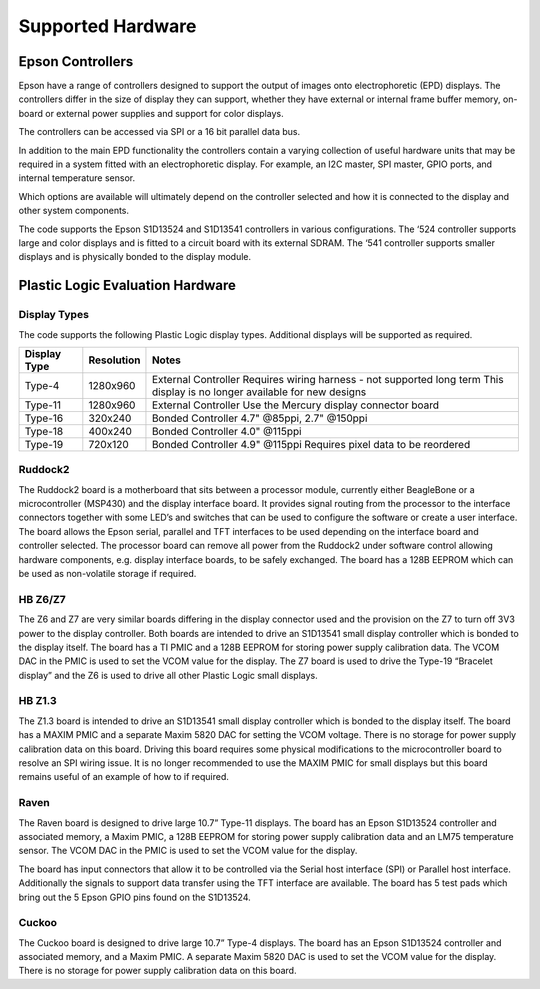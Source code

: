 Supported Hardware
==================

Epson Controllers
-----------------
Epson have a range of controllers designed to support the output of images onto electrophoretic (EPD)
displays. The controllers differ in the size of display they can support, whether they have external or
internal frame buffer memory, on-board or external power supplies and support for color displays.

The controllers can be accessed via SPI or a 16 bit parallel data bus.

In addition to the main EPD functionality the controllers contain a varying collection of useful hardware
units that may be required in a system fitted with an electrophoretic display. For example, an I2C master,
SPI master, GPIO ports, and internal temperature sensor.

Which options are available will ultimately depend on the controller selected and how it is connected to
the display and other system components.

The code supports the Epson S1D13524 and S1D13541 controllers in various configurations. The ‘524
controller supports large and color displays and is fitted to a circuit board with its external SDRAM. The ‘541
controller supports smaller displays and is physically bonded to the display module.


Plastic Logic Evaluation Hardware
---------------------------------
Display Types
^^^^^^^^^^^^^
The code supports the following Plastic Logic display types. Additional displays will be supported as
required.

+--------------+------------+------------------------------------------------------+
| Display Type | Resolution | Notes                                                |
+==============+============+======================================================+
| Type-4       | 1280x960   | External Controller                                  |
|              |            | Requires wiring harness - not supported long term    |
|              |            | This display is no longer available for new designs  |
+--------------+------------+------------------------------------------------------+
| Type-11      | 1280x960   | External Controller                                  |
|              |            | Use the Mercury display connector board              |
+--------------+------------+------------------------------------------------------+
| Type-16      | 320x240    | Bonded Controller                                    |
|              |            | 4.7" @85ppi, 2.7" @150ppi                            |
+--------------+------------+------------------------------------------------------+
| Type-18      | 400x240    | Bonded Controller                                    |
|              |            | 4.0" @115ppi                                         |
+--------------+------------+------------------------------------------------------+
| Type-19      | 720x120    | Bonded Controller                                    |
|              |            | 4.9" @115ppi                                         |
|              |            | Requires pixel data to be reordered                  |
+--------------+------------+------------------------------------------------------+


Ruddock2
^^^^^^^^
The Ruddock2 board is a motherboard that sits between a processor module, currently either BeagleBone
or a microcontroller (MSP430) and the display interface board. It provides signal routing from the processor
to the interface connectors together with some LED’s and switches that can be used to configure the
software or create a user interface. The board allows the Epson serial, parallel and TFT interfaces to be
used depending on the interface board and controller selected. The processor board can remove all power
from the Ruddock2 under software control allowing hardware components, e.g. display interface boards, to
be safely exchanged. The board has a 128B EEPROM which can be used as non-volatile storage if required.


HB Z6/Z7
^^^^^^^^
The Z6 and Z7 are very similar boards differing in the display connector used and the provision on the Z7 to
turn off 3V3 power to the display controller. Both boards are intended to drive an S1D13541 small display
controller which is bonded to the display itself. The board has a TI PMIC and a 128B EEPROM for storing
power supply calibration data. The VCOM DAC in the PMIC is used to set the VCOM value for the display.
The Z7 board is used to drive the Type-19 “Bracelet display” and the Z6 is used to drive all other Plastic
Logic small displays.


HB Z1.3
^^^^^^^
The Z1.3 board is intended to drive an S1D13541 small display controller which is bonded to the display
itself. The board has a MAXIM PMIC and a separate Maxim 5820 DAC for setting the VCOM voltage. There
is no storage for power supply calibration data on this board. Driving this board requires some physical
modifications to the microcontroller board to resolve an SPI wiring issue. It is no longer recommended to
use the MAXIM PMIC for small displays but this board remains useful of an example of how to if required.


Raven
^^^^^
The Raven board is designed to drive large 10.7” Type-11 displays. The board has an Epson S1D13524
controller and associated memory, a Maxim PMIC, a 128B EEPROM for storing power supply calibration
data and an LM75 temperature sensor. The VCOM DAC in the PMIC is used to set the VCOM value for the
display.

The board has input connectors that allow it to be controlled via the Serial host interface (SPI) or Parallel
host interface. Additionally the signals to support data transfer using the TFT interface are available. The
board has 5 test pads which bring out the 5 Epson GPIO pins found on the S1D13524.


Cuckoo
^^^^^^
The Cuckoo board is designed to drive large 10.7” Type-4 displays. The board has an Epson S1D13524
controller and associated memory, and a Maxim PMIC. A separate Maxim 5820 DAC is used to set the
VCOM value for the display. There is no storage for power supply calibration data on this board.

.. raw:: pdf

    PageBreak

